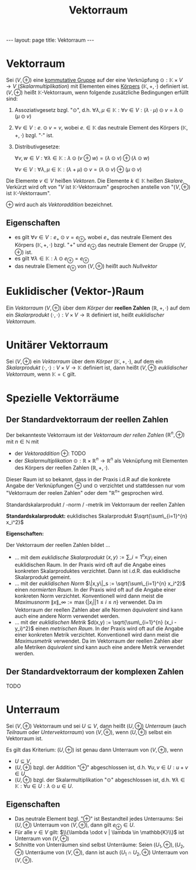 #+TITLE: Vektorraum
#+STARTUP: content
#+STARTUP: latexpreview
#+STARTUP: inlineimages
#+OPTIONS: toc:nil
#+HTML_MATHJAX: align: left indent: 5em tagside: left
#+BEGIN_HTML
---
layout: page
title: Vektorraum
---
#+END_HTML

* Vektorraum

Sei $(V, \oplus)$ eine [[../gruppe][kommutative Gruppe]] auf der eine
Verknüpfung $\odot: \mathbb{K} \times V \rightarrow V$
(/Skalarmultiplikation/) mit Elementen eines [[../koerper][Körpers]]
$(\mathbb{K}, +, \cdot)$ definiert ist. $(V, \oplus)$ heißt
$\mathbb{K}$-Vektorraum, wenn folgende zusätzliche Bedingungen erfüllt
sind:

1. Assoziativgesetz bzgl. "$\odot$", d.h.
   $\forall \lambda, \mu \in \mathbb{K}: \forall v \in V: (\lambda \cdot \mu) \odot v = \lambda \odot (\mu \odot v)$
2. $\forall v \in V: e_{\cdot} \odot v = v$, wobei
   $e_{\cdot} \in \mathbb{K}$ das neutrale Element des Körpers
   $(\mathbb{K}, +, \cdot)$ bzgl. "$\cdot$" ist.
3. Distributivgesetze:

   $\forall v,w \in V: \forall \lambda \in \mathbb{K}: \lambda \odot (v \oplus w) = (\lambda \odot v) \oplus (\lambda \odot w)$

   $\forall v \in V: \forall \lambda, \mu \in \mathbb{K}: (\lambda + \mu) \odot v = (\lambda \odot v) \oplus (\mu \odot v)$

Die Elemente $v \in V$ heißen /Vektoren/. Die Elemente
$k \in \mathbb{K}$ heißen /Skalare/. Verkürzt wird oft von "$V$ ist
$\mathbb{K}$-Vektorraum" gesprochen anstelle von "$(V, \oplus)$ ist
$\mathbb{K}$-Vektorraum".

$\oplus$ wird auch als /Vektoraddition/ bezeichnet.

** Eigenschaften

-  es gilt $\forall v \in V: e_{+} \odot v = e_{\oplus}$, wobei $e_{+}$
   das neutrale Element des Körpers $(\mathbb{K}, +, \cdot)$ bzgl. "$+$"
   und $e_{\oplus}$ das neutrale Element der Gruppe $(V, \oplus)$ ist.
-  es gilt
   $\forall \lambda \in \mathbb{K}: \lambda \odot e_{\oplus} = e_{\oplus}$
-  das neutrale Element $e_{\oplus}$ von $(V, \oplus)$ heißt auch
   /Nullvektor/

* Euklidischer (Vektor-)Raum

Ein [[vektorraum][Vektorraum]] $(V,\oplus)$ über dem [[koeper][Körper]]
der *reellen Zahlen* $(\mathbb{R},+,\cdot)$ auf dem ein
[[skalarprodukt][Skalarprodukt]]
$\langle \cdot , \cdot \rangle: V \times V \rightarrow \mathbb{R}$
definiert ist, heißt /euklidischer Vektorraum/.

* Unitärer Vektorraum

Sei $(V,\oplus)$ ein [[vektorraum][Vektorraum]] über dem
[[koeper][Körper]] $(\mathbb{K},+,\cdot)$, auf dem ein
[[skalarprodukt][Skalarprodukt]]
$\langle \cdot , \cdot \rangle: V \times V \rightarrow \mathbb{K}$
definiert ist, dann heißt $(V,\oplus)$ /euklidischer Vektorraum/, wenn
$\mathbb{K} = \mathbb{C}$ gilt.

* Spezielle Vektorräume

** Der Standardvektorraum der reellen Zahlen

Der bekannteste Vektorraum ist der /Vektorraum der rellen Zahlen/
$(\mathbb{R}^n, \oplus)$ mit $n \in \mathbb{N}$ mit

-  der /Vektoraddition/ $\oplus$: TODO
-  der /Skalarmultiplikation/
   $\odot: \mathbb{R} \times \mathbb{R}^n \rightarrow \mathbb{R}^n$ als
   Veknüpfung mit Elementen des Körpers der reellen Zahlen
   $(\mathbb{R},+,\cdot)$.

Dieser Raum ist so bekannt, dass in der Praxis i.d.R auf die konkrete
Angabe der Verknüpfungen $\oplus$ und $\odot$ verzichtet und stattdessen
nur vom "Vektorraum der reelen Zahlen" oder dem "$\mathbb{R}^n$"
gesprochen wird.

Standardskalarprodukt / -norm / -metrik im Vektorraum der reellen Zahlen

*Standardskalarprodukt:* euklidisches Skalarprodukt
$\sqrt{\sum\_{i=1}^{n} x_i^2}$

*Eigenschaften:*

Der Vektorraum der reellen Zahlen bildet ...

-  ... mit dem [[skalarprodukt][/euklidische Skalarprodukt/]]
   $\langle x, y \rangle := \sum\_{i=1}^{n} x_i y_i$ einen euklidischen
   Raum. In der Praxis wird oft auf die Angabe eines konkreten
   Skalarproduktes verzichtet. Dann ist i.d.R. das euklidische
   Skalarprodukt gemeint.
-  ... mit der [[norm][/euklidischen Norm/]]
   $\|x,y\|_s := \sqrt{\sum\_{i=1}^{n} x_i^2}$ einen [[norm][normierten
   Raum]]. In der Praxis wird oft auf die Angabe einer konkreten Norm
   verzichtet. Konventionell wird dann meist die /Maximusnorm/
   $\|x\|\_{\infty} := \max\{|x_i| | 1 \leq i \leq n\}$ verwendet. Da im
   Vektorraum der reellen Zahlen aber alle Normen [[norm][äquivalent]]
   sind kann auch eine andere Norm verwendet werden.
-  ... mit der [[metrik][/euklidischen Metrik/]]
   $d(x,y) := \sqrt{\sum\_{i=1}^{n} (x_i - y_i)^2}$ einen
   [[norm][metrischen Raum]]. In der Praxis wird oft auf die Angabe
   einer konkreten Metrik verzichtet. Konventionell wird dann meist die
   /Maximusmetrik/ verwendet. Da im Vektorraum der reellen Zahlen aber
   alle Metriken [[metrik][äquivalent]] sind kann auch eine andere
   Metrik verwendet werden.

** Der Standardvektorraum der komplexen Zahlen

TODO

* Unterraum

Sei $(V,\oplus)$ Vektorraum und sei $U \subseteq V$, dann heißt
$(U, \oplus)$ /Unterraum/ (auch /Teilraum/ oder /Untervektorraum/) von
$(V, \oplus)$, wenn $(U,\oplus)$ selbst ein Vektorraum ist.

Es gilt das Kriterium: $(U,\oplus)$ ist genau dann Unterraum von
$(V,\oplus)$, wenn

-  $U \subseteq V$,
-  $(U,\oplus)$ bzgl. der Addition "$\oplus$" abgeschlossen ist, d.h.
   $\forall u,v \in U: u + v \in U$,
-  $(U,\oplus)$ bzgl. der Skalarmultiplikation "$\odot$" abgeschlossen
   ist, d.h.
   $\forall \lambda \in \mathbb{K}: \forall u \in U: \lambda \odot u \in U$.

** Eigenschaften

-  Das neutrale Element bzgl. "$\oplus$" ist Bestandteil jedes
   Unterraums: Sei $(U,\oplus)$ Unterraum von $(V,\oplus)$, dann gilt
   $e_{\oplus} \in U$.
-  Für alle $v \in V$ gilt:
   $\\{\lambda \odot v | \lambda \in \mathbb{K}\\}$ ist Unterraum von
   $(V,\oplus)$
-  Schnitte von Unterräumen sind selbst Unterräume: Seien
   $(U_{1},\oplus), (U_{2},\oplus)$ Unterräume von $(V,\oplus)$, dann
   ist auch $(U_{1} \cap U_{2}, \oplus)$ Unterraum von $(V,\oplus)$.

